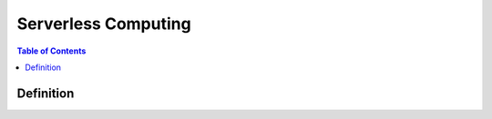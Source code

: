 .. meta::
    :description lang=en: Serverless Computing
    :keywords: AWS, AWSCLI


=========================
Serverless Computing
=========================

.. contents:: Table of Contents
    :backlinks: none

Definition
------------


